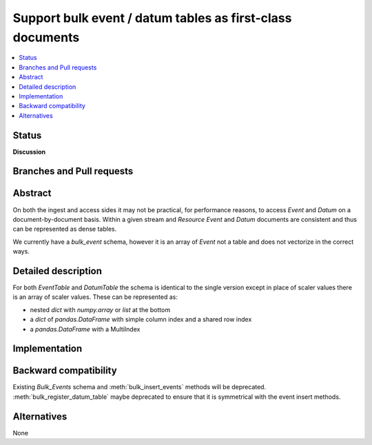 ==============================================================
  Support bulk event / datum tables as first-class documents
==============================================================

.. contents::
   :local:


Status
======


**Discussion**

Branches and Pull requests
==========================


Abstract
========

On both the ingest and access sides it may not be practical, for
performance reasons, to access *Event* and *Datum* on a
document-by-document basis.  Within a given stream and
*Resource* *Event* and *Datum* documents are consistent and thus can
be represented as dense tables.

We currently have a *bulk_event* schema, however it is an array of
*Event* not a table and does not vectorize in the correct ways.


Detailed description
====================

For both *EventTable* and *DatumTable* the schema is identical to the single
version except in place of scaler values there is an array of scaler values.
These can be represented as:

- nested `dict` with `numpy.array` or `list` at the bottom
- a `dict` of `pandas.DataFrame` with simple column index and a shared row index
- a `pandas.DataFrame` with a MultiIndex



Implementation
==============


Backward compatibility
======================

Existing *Bulk_Events* schema and :meth:`bulk_insert_events` methods will
be deprecated.  :meth:`bulk_register_datum_table` maybe deprecated to ensure
that it is symmetrical with the event insert methods.

Alternatives
============

None
